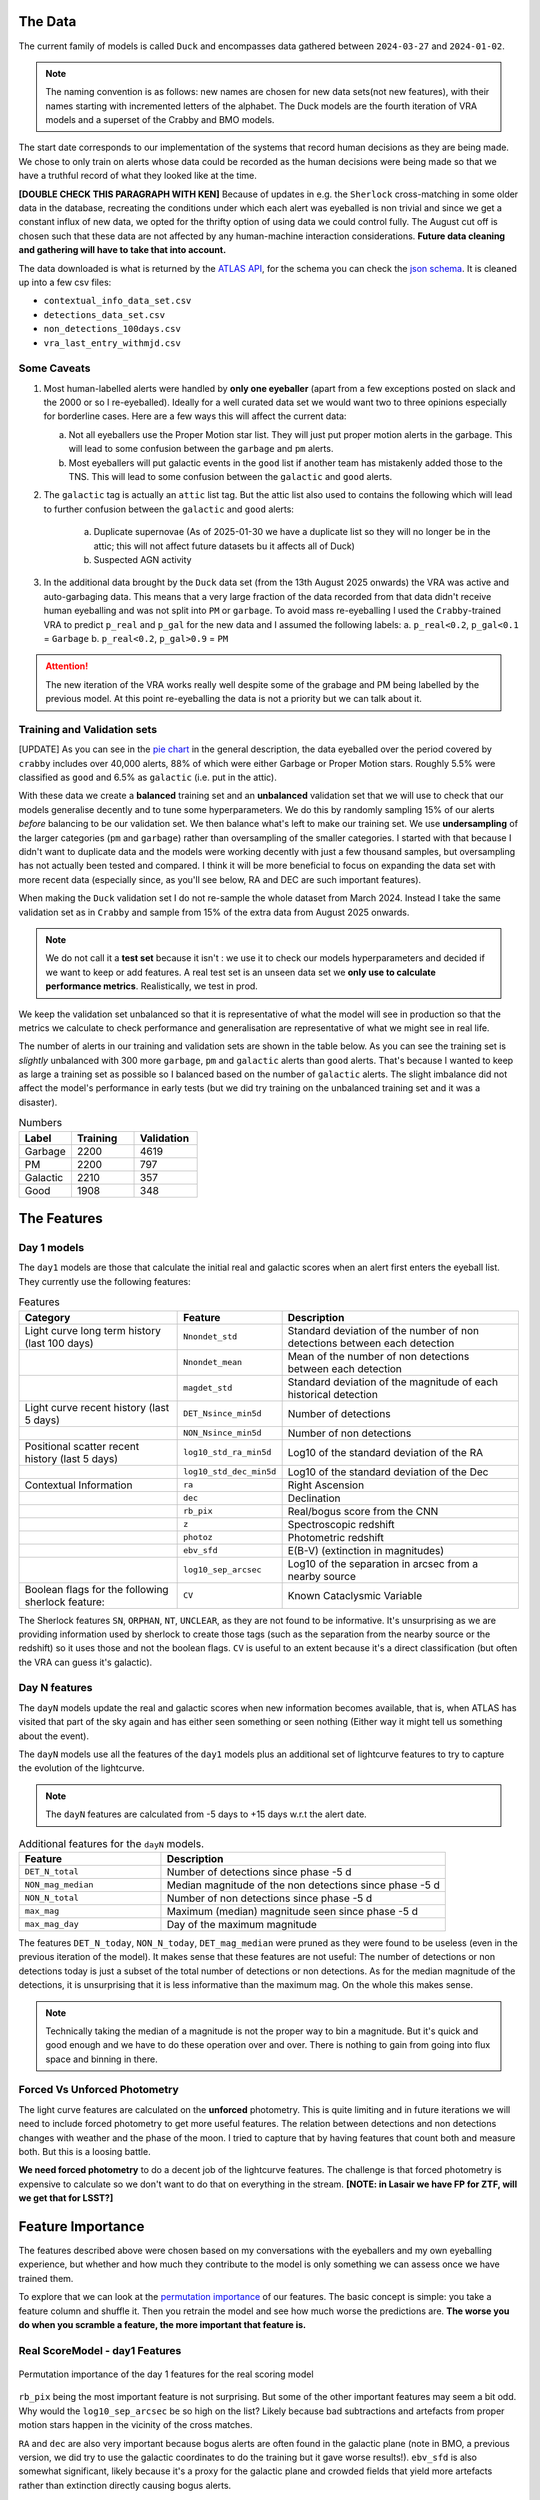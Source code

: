 The Data
-------------

The current family of models is called ``Duck`` and encompasses
data gathered between ``2024-03-27`` and ``2024-01-02``.

.. note::
   The naming convention is as follows: new names are chosen for new
   data sets(not new features), with their names starting with incremented
   letters of the alphabet. The Duck models are the fourth iteration of VRA
   models and a superset of the Crabby and BMO models.

The start date corresponds to our implementation of the systems that record human
decisions as they are being made.
We chose to only train on alerts whose data could be recorded
as the human decisions were being made so that we have a truthful
record of what they looked like at the time.

**[DOUBLE CHECK THIS PARAGRAPH WITH KEN]**
Because of updates in e.g. the ``Sherlock`` cross-matching in some
older data in the database, recreating the conditions under which each alert
was eyeballed is non trivial and since we get a constant influx of new data,
we opted for the thrifty option of using data we could control fully.
The August cut off is chosen such that these data are not affected
by any human-machine interaction considerations. **Future data cleaning
and gathering will have to take that into account.**

The data downloaded is what is returned by the `ATLAS API`_, for the schema
you can check the `json schema`_. It is cleaned up into a few csv files:

- ``contextual_info_data_set.csv``
- ``detections_data_set.csv``
- ``non_detections_100days.csv``
- ``vra_last_entry_withmjd.csv``

.. seealso::
   You can get the data and the codes used to clean it up **[HERE ADD ZENODO]**

.. _ATLAS API: https://heloises.github.io/atlasapiclient/users.html
.. _json schema: https://psweb.mp.qub.ac.uk/misc/api/atlas/

Some Caveats
~~~~~~~~~~~~~~~~~~~~

1. Most human-labelled alerts were handled by **only one eyeballer** (apart from a few exceptions
   posted on slack and the 2000 or so I re-eyeballed). Ideally for a well curated data set we would want
   two to three opinions especially for borderline cases. Here are a few ways this will affect the current data:

   a. Not all eyeballers use the Proper Motion star list. They will just
      put proper motion alerts in the garbage. This will lead to some confusion
      between the ``garbage`` and ``pm`` alerts.

   b. Most eyeballers will put galactic events in the ``good`` list if another team
      has mistakenly added those to the TNS. This will lead to some confusion
      between the ``galactic`` and ``good`` alerts.


2. The  ``galactic`` tag is actually an ``attic`` list tag. But the attic list also used to contains the following
   which will lead to further confusion between the ``galactic`` and ``good`` alerts:
    a. Duplicate supernovae (As of 2025-01-30 we have a duplicate list so they will no longer be in the attic; this will not affect future datasets bu it affects all of Duck)
    b. Suspected AGN activity

3. In the additional data brought by the ``Duck`` data set (from the 13th August 2025 onwards)
   the VRA was active and auto-garbaging data. This means that a very large fraction of the data recorded
   from that data didn't receive human eyeballing and was not split into ``PM`` or ``garbage``.
   To avoid mass re-eyeballing I used the ``Crabby``-trained VRA to predict ``p_real`` and ``p_gal`` for the new data
   and I assumed the following labels:
   a.  ``p_real<0.2``, ``p_gal<0.1`` = ``Garbage``
   b. ``p_real<0.2``, ``p_gal>0.9`` = ``PM``

.. attention::
   The new iteration of the VRA works really well despite some of the grabage and PM being labelled by the previous model.
   At this point re-eyeballing the data is not a priority but we can talk about it.


Training and Validation sets
~~~~~~~~~~~~~~~~~~~~~~~~
[UPDATE]
As you can see in the `pie chart <about.html>`_ in the general description,
the data eyeballed over the period covered by ``crabby`` includes over
40,000 alerts, 88% of which were either Garbage or Proper Motion stars.
Roughly 5.5% were classified as ``good`` and 6.5% as ``galactic`` (i.e. put
in the attic).

With these data we create a **balanced** training set and an **unbalanced**
validation set that we will use to check that our models generalise decently and
to tune some hyperparameters.
We do this by randomly sampling 15% of our alerts *before* balancing
to be our validation set.
We then balance what's left to make our training set.
We use **undersampling** of the larger categories (``pm`` and ``garbage``)
rather than oversampling of the smaller categories.
I started with that because I didn't want to duplicate data and the models
were working decently with just a few thousand samples, but oversampling
has not actually been tested and compared.
I think it will be more beneficial to focus on expanding the data set with more
recent data (especially since, as you'll see below, RA and DEC are such important
features).

When making the ``Duck`` validation set I do not re-sample the whole dataset from
March 2024. Instead I take the same validation set as in ``Crabby`` and sample
from 15% of the extra data from August 2025 onwards.


.. note::
   We do not call it a **test set** because it isn't : we use it to check our models
   hyperparameters and decided if we want to keep or add features. A real test set
   is an unseen data set we **only use to calculate performance metrics**.
   Realistically, we test in prod.

We keep the validation set unbalanced so that it is representative of
what the model will see in production so that the metrics we calculate to
check performance and generalisation are representative of what we might
see in real life.

The number of alerts in our training and validation sets are shown in the
table below. As you can see the training set is *slightly* unbalanced
with 300 more ``garbage``, ``pm`` and ``galactic`` alerts than ``good`` alerts.
That's because I wanted to keep as large a training set as possible
so I balanced based on the number of ``galactic`` alerts. The slight imbalance
did not affect the model's performance in early tests (but we did
try training on the unbalanced training set and it was a disaster).

.. list-table:: Numbers
   :widths: 25 30 30
   :header-rows: 1

   * - Label
     - Training
     - Validation
   * - Garbage
     - 2200
     - 4619
   * - PM
     - 2200
     - 797
   * - Galactic
     - 2210
     - 357
   * - Good
     - 1908
     - 348


The Features
------------------

Day 1 models
~~~~~~~~~~~~~~~~~~
The ``day1`` models are those that calculate the initial real and galactic
scores when an alert first enters the eyeball list.
They currently use the following features:


.. list-table:: Features
   :widths: 50 25 75
   :header-rows: 1

   * - Category
     - Feature
     - Description
   * - Light curve long term history (last 100 days)
     - ``Nnondet_std``
     - Standard deviation of the number of non detections between each detection
   * -
     - ``Nnondet_mean``
     - Mean of the number of non detections between each detection
   * -
     - ``magdet_std``
     - Standard deviation of the magnitude of each historical detection
   * - Light curve recent history (last 5 days)
     - ``DET_Nsince_min5d``
     - Number of detections
   * -
     - ``NON_Nsince_min5d``
     - Number of non detections
   * - Positional scatter recent history (last 5 days)
     - ``log10_std_ra_min5d``
     - Log10 of the standard deviation of the RA
   * -
     - ``log10_std_dec_min5d``
     - Log10 of the standard deviation of the Dec
   * - Contextual Information
     - ``ra``
     - Right Ascension
   * -
     - ``dec``
     - Declination
   * -
     - ``rb_pix``
     - Real/bogus score from the CNN
   * -
     - ``z``
     - Spectroscopic redshift
   * -
     - ``photoz``
     - Photometric redshift
   * -
     - ``ebv_sfd``
     - E(B-V) (extinction in magnitudes)
   * -
     - ``log10_sep_arcsec``
     - Log10 of the separation in arcsec from a nearby source

   * - Boolean flags for the following sherlock feature:
     - ``CV``
     - Known Cataclysmic Variable

The Sherlock features ``SN``, ``ORPHAN``, ``NT``, ``UNCLEAR``, as they are not found to
be informative. It's unsurprising as we are providing information used by sherlock to create those tags
(such as the separation from the nearby source or the redshift) so it uses those and not the boolean flags.
``CV`` is useful to an extent because it's a direct classification (but often the VRA can guess it's galactic).

Day N features
~~~~~~~~~~~~~~~
The ``dayN``  models update the real and galactic scores when new
information becomes available, that is, when ATLAS has visited that part of the
sky again and has either seen something or seen nothing (Either way
it might tell us something about the event).

The ``dayN`` models use all the features of the ``day1`` models plus
an additional set of lightcurve features to try to capture the evolution
of the lightcurve.

.. note::
   The ``dayN`` features are calculated from -5 days to +15 days w.r.t
   the alert date.

.. list-table:: Additional features for the ``dayN`` models.
   :widths: 25 50
   :header-rows: 1

   * - Feature
     - Description
   * - ``DET_N_total``
     - Number of detections since phase -5 d
   * - ``NON_mag_median``
     - Median magnitude of the non detections since phase -5 d
   * - ``NON_N_total``
     - Number of non detections since phase -5 d
   * - ``max_mag``
     - Maximum (median) magnitude seen since phase -5 d
   * - ``max_mag_day``
     - Day of the maximum magnitude

The features ``DET_N_today``, ``NON_N_today``, ``DET_mag_median``
were pruned as they were found to be useless (even in the previous iteration of the model).
It makes sense that these features are not useful: The number of detections or non detections today
is just a subset of the total number of detections or non detections.
As for the median magnitude of the detections, it is unsurprising that it is less informative than the maximum mag.
On the whole this makes sense.

.. note::
   Technically taking the median of a magnitude is not the proper way to bin
   a magnitude. But it's quick and good enough and we have to do these
   operation over and over. There is nothing to gain from going into flux space
   and binning in there.

Forced Vs Unforced Photometry
~~~~~~~~~~~~~~~~~~~~~~~~~~~~~~
The light curve features are calculated on the **unforced** photometry.
This is quite limiting and in future iterations we will need to include forced
photometry to get more useful features.
The relation between detections and non detections changes with weather and
the phase of the moon. I tried to capture that by having features that count
both and measure both. But this is a loosing battle.

**We need forced photometry** to do a decent job of the lightcurve
features. The challenge is that forced photometry is expensive to calculate
so we don't want to do that on everything in the stream.
**[NOTE: in Lasair we have FP for ZTF, will we get that for LSST?]**

Feature Importance
---------------------------
.. _permutation importance: https://scikit-learn.org/stable/modules/permutation_importance.html

The features described above were chosen based on my conversations
with the eyeballers and my own eyeballing experience,
but whether and how much they contribute to the model is only
something we can assess once we have trained them.

To explore that we can look at the `permutation importance`_ of our features.
The basic concept is simple: you take a feature column and shuffle it. Then
you retrain the model and see how much worse the predictions are.
**The worse you do when you scramble a feature, the more important that feature is.**

Real ScoreModel - day1 Features
~~~~~~~~~~~~~~~~~~~~~~~~~~~~~~~~~~~~~
.. figure:: _static/perm_imp_real.png
   :width: 700
   :align: center

   Permutation importance of the day 1 features for the real scoring model

``rb_pix`` being the most important feature is not surprising.
But some of the other important features may seem a bit odd. Why would the
``log10_sep_arcsec`` be so high on the list? Likely because
bad subtractions and artefacts from proper motion stars happen in
the vicinity of the cross matches.

``RA`` and ``dec`` are also very important because bogus alerts are often
found in the galactic plane (note in BMO, a previous version, we did try
to use the galactic coordinates to do the training but it gave worse results!).
``ebv_sfd`` is also somewhat significant, likely because it's a proxy for the
galactic plane and crowded fields that yield more artefacts
rather than extinction directly causing bogus alerts.

Some features like ``z`` and ``photoz`` are not important here (as expected),
but they will be for the galactic model which is why they're included.


Galactic Score Model - day1 Features
~~~~~~~~~~~~~~~~~~~~~~~~~~~~~~~~~~~~~

.. figure:: _static/perm_imp_gal.png
   :width: 700
   :align: center

   Permutation importance of the day 1 features for the gal scoring model

For the galactic scores, the most important feature is ``ebv_sfd``, as
one might expect (since anything with too high an extinction will automatically
and safely get a galactic tag).
``rb_pix`` is also important, which is somewhat surprising but likely a result
of how RB score is affected by bad subtractions in the galactic plane or by
proper motion star.

Again  ``log10_sep_arcsec`` is important, and I suspect it is a proxy for
whether an alert is associated with a galaxy. As we can see in the
``sherlock`` features, ``SN`` and ``NT`` are NOT nearly as important as
we might have thought (in fact ``NT`` looks like it hinders a bit!).
This is likely a result of the fact that a lot of "extended" sources in the PS
catalogues are actually stars, and to be more complete with the ``SN`` tag
``sherlock`` allows for a lot of contamination. For our model that means
that the ``SN`` category is not very informative, *but* using the separation
directly allows it to infer whether the source is likely to be a SN (they're usually
offset, whereas stars and NT aren't).

Finally note that ``z`` and ``photoz`` are now showing some importance,
as we expected.

.. important::
   *"Why don't you get rid of unimportant features or use different features for the*
   *galactic and real models?"* Because the models we use are robust to "useless"
   features and it's easier in prod to calculate all the features at once and then parse
   them to the two models. Eventually we might prune the features that are useless
   for both.


day N features
~~~~~~~~~~~~~~~~~~
So what about the ``dayN`` models and the extra features we added?
The plots are big and bulky so I'm not adding them here, but you will be
able to find them in the paper or in the data release.
Here is the general gist.

For the real and galactic models the features that have the most impact are
 ``max_mag``  and ``max_mag_day``.
For the real scorer ``DET_N_TOTAL`` (the total number of detections) so far
is also important. **Everything else has little to no impact**.
To be fair human eyeballers really rely on the forced photometry in this regime
to make decisions, so trying to tease out other features on the raw phot is
probably beating a dead horse. It was worth a go.


